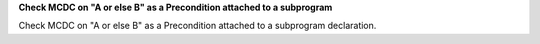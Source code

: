 **Check MCDC on "A or else B" as a Precondition attached to a subprogram**

Check MCDC on "A or else B" as a Precondition attached to a subprogram
declaration.
